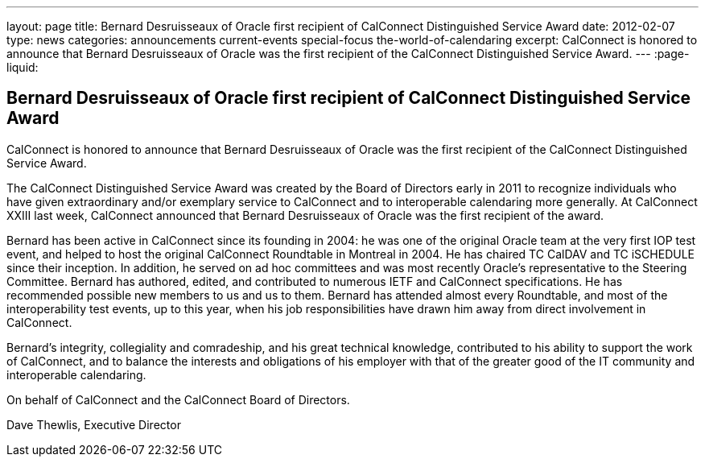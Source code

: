---
layout: page
title: Bernard Desruisseaux of Oracle first recipient of CalConnect Distinguished Service Award
date: 2012-02-07
type: news
categories: announcements current-events special-focus the-world-of-calendaring
excerpt: CalConnect is honored to announce that Bernard Desruisseaux of Oracle was the first recipient of the CalConnect Distinguished Service Award.
---
:page-liquid:

== Bernard Desruisseaux of Oracle first recipient of CalConnect Distinguished Service Award

CalConnect is honored to announce that Bernard Desruisseaux of Oracle was the first recipient of the CalConnect Distinguished Service Award.

The CalConnect Distinguished Service Award was created by the Board of Directors early in 2011 to recognize individuals who have given extraordinary and/or exemplary service to CalConnect and to interoperable calendaring more generally. At CalConnect XXIII last week, CalConnect announced that Bernard Desruisseaux of Oracle was the first recipient of the award.

Bernard has been active in CalConnect since its founding in 2004: he was one of the original Oracle team at the very first IOP test event, and helped to host the original CalConnect Roundtable in Montreal in 2004. He has chaired TC CalDAV and TC iSCHEDULE since their inception. In addition, he served on ad hoc committees and was most recently Oracle's representative to the Steering Committee. Bernard has authored, edited, and contributed to numerous IETF and CalConnect specifications. He has recommended possible new members to us and us to them. Bernard has attended almost every Roundtable, and most of the interoperability test events, up to this year, when his job responsibilities have drawn him away from direct involvement in CalConnect.

Bernard's integrity, collegiality and comradeship, and his great technical knowledge, contributed to his ability to support the work of CalConnect, and to balance the interests and obligations of his employer with that of the greater good of the IT community and interoperable calendaring.

On behalf of CalConnect and the CalConnect Board of Directors.

Dave Thewlis, Executive Director


